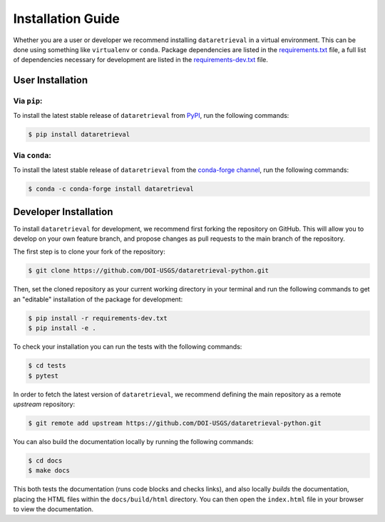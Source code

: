 Installation Guide
==================

Whether you are a user or developer we recommend installing ``dataretrieval``
in a virtual environment. This can be done using something like ``virtualenv``
or ``conda``. Package dependencies are listed in the `requirements.txt`_ file,
a full list of dependencies necessary for development are listed in the
`requirements-dev.txt`_ file.

.. _requirements.txt: https://github.com/DOI-USGS/dataretrieval-python/blob/master/requirements.txt

.. _requirements-dev.txt: https://github.com/DOI-USGS/dataretrieval-python/blob/master/requirements-dev.txt


User Installation
-----------------

Via ``pip``:
^^^^^^^^^^^^
To install the latest stable release of ``dataretrieval`` from `PyPI`_, run the
following commands:

.. code-block:: bash

    $ pip install dataretrieval

.. _PyPI: https://pypi.org/project/dataretrieval


Via ``conda``:
^^^^^^^^^^^^^^
To install the latest stable release of ``dataretrieval`` from the
`conda-forge channel`_, run the following commands:

.. code-block:: bash

    $ conda -c conda-forge install dataretrieval

.. _conda-forge channel: https://anaconda.org/conda-forge/dataretrieval


Developer Installation
----------------------

To install ``dataretrieval`` for development, we recommend first forking
the repository on GitHub. This will allow you to develop on your own
feature branch, and propose changes as pull requests to the main branch of
the repository.

The first step is to clone your fork of the repository:

.. code-block:: bash

    $ git clone https://github.com/DOI-USGS/dataretrieval-python.git

Then, set the cloned repository as your current working directory in your
terminal and run the following commands to get an "editable" installation of
the package for development:

.. code-block:: bash

    $ pip install -r requirements-dev.txt
    $ pip install -e .

To check your installation you can run the tests with the following commands:

.. code-block:: bash

    $ cd tests
    $ pytest

In order to fetch the latest version of ``dataretrieval``, we recommend
defining the main repository as a remote `upstream` repository:

.. code-block:: bash

    $ git remote add upstream https://github.com/DOI-USGS/dataretrieval-python.git

You can also build the documentation locally by running the following commands:

.. code-block:: bash

    $ cd docs
    $ make docs

This both tests the documentation (runs code blocks and checks links), and also
locally *builds* the documentation, placing the HTML files within the
``docs/build/html`` directory. You can then open the ``index.html`` file in
your browser to view the documentation.